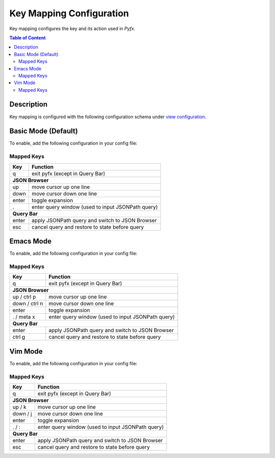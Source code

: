 =========================
Key Mapping Configuration
=========================

Key mapping configures the key and its action used in *Pyfx*.

.. contents:: Table of Content
   :local:
   :depth: 2
   :backlinks: none

Description
===========

Key mapping is configured with the following configuration schema under `view configuration <view.html>`_.

.. code-block:: yaml
   :linenos:

   view:
     keymap:
       mode: string, accepted_options = ["basic" | "emacs" | "vim"]

Basic Mode (Default)
====================

To enable, add the following configuration in your config file:

.. code-block:: yaml
   :linenos:

   keymap:
     mode: "basic"

Mapped Keys
-----------

+------------------+---------------------------------------------------+
| Key              | Function                                          |
+==================+===================================================+
| q                | exit pyfx (except in Query Bar)                   |
+------------------+---------------------------------------------------+
| **JSON Browser**                                                     |
+------------------+---------------------------------------------------+
| up               | move cursor up one line                           |
+------------------+---------------------------------------------------+
| down             | move cursor down one line                         |
+------------------+---------------------------------------------------+
| enter            | toggle expansion                                  |
+------------------+---------------------------------------------------+
| .                | enter query window (used to input JSONPath query) |
+------------------+---------------------------------------------------+
| **Query Bar**                                                        |
+------------------+---------------------------------------------------+
| enter            | apply JSONPath query and switch to JSON Browser   |
+------------------+---------------------------------------------------+
| esc              | cancel query and restore to state before query    |
+------------------+---------------------------------------------------+

Emacs Mode
==========
To enable, add the following configuration in your config file:

.. code-block:: yaml
   :linenos:

   keymap:
     mode: "emacs"

Mapped Keys
-----------

+------------------+---------------------------------------------------+
| Key              | Function                                          |
+==================+===================================================+
| q                | exit pyfx (except in Query Bar)                   |
+------------------+---------------------------------------------------+
| **JSON Browser**                                                     |
+------------------+---------------------------------------------------+
| up / ctrl p      | move cursor up one line                           |
+------------------+---------------------------------------------------+
| down / ctrl n    | move cursor down one line                         |
+------------------+---------------------------------------------------+
| enter            | toggle expansion                                  |
+------------------+---------------------------------------------------+
| . / meta x       | enter query window (used to input JSONPath query) |
+------------------+---------------------------------------------------+
| **Query Bar**                                                        |
+------------------+---------------------------------------------------+
| enter            | apply JSONPath query and switch to JSON Browser   |
+------------------+---------------------------------------------------+
| ctrl g           | cancel query and restore to state before query    |
+------------------+---------------------------------------------------+

Vim Mode
========
To enable, add the following configuration in your config file:

.. code-block:: yaml
   :linenos:

   keymap:
      mode: "vim"

Mapped Keys
-----------

+------------------+---------------------------------------------------+
| Key              | Function                                          |
+==================+===================================================+
| q                | exit pyfx (except in Query Bar)                   |
+------------------+---------------------------------------------------+
| **JSON Browser**                                                     |
+------------------+---------------------------------------------------+
| up / k           | move cursor up one line                           |
+------------------+---------------------------------------------------+
| down / j         | move cursor down one line                         |
+------------------+---------------------------------------------------+
| enter            | toggle expansion                                  |
+------------------+---------------------------------------------------+
| . / :            | enter query window (used to input JSONPath query) |
+------------------+---------------------------------------------------+
| **Query Bar**                                                        |
+------------------+---------------------------------------------------+
| enter            | apply JSONPath query and switch to JSON Browser   |
+------------------+---------------------------------------------------+
| esc              | cancel query and restore to state before query    |
+------------------+---------------------------------------------------+
